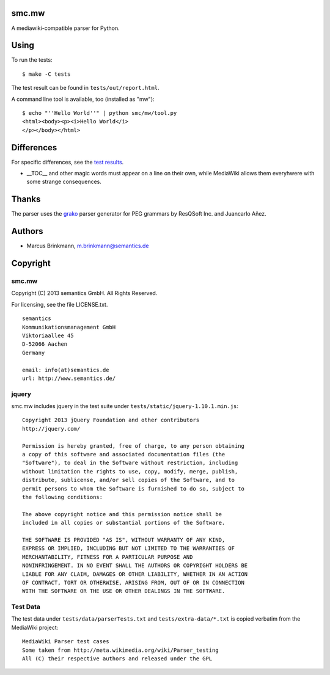 smc.mw
======

A mediawiki-compatible parser for Python.

Using
=====

To run the tests::

 $ make -C tests

The test result can be found in ``tests/out/report.html``.

A command line tool is available, too (installed as "mw")::

 $ echo "''Hello World''" | python smc/mw/tool.py
 <html><body><p><i>Hello World</i>
 </p></body></html>

Differences
===========

For specific differences, see the `test results`_.

* __TOC__ and other magic words must appear on a line on their own, while MediaWiki allows them everyhwere with some strange consequences.


.. _test results: http://htmlpreview.github.io/?http://github.com/lambdafu/smc.mw/blob/master/tests/out/report-0002.html

Thanks
======

The parser uses the grako_ parser generator for PEG grammars by ResQSoft Inc. and Juancarlo Añez.

.. _grako: https://bitbucket.org/apalala/grako


Authors
=======

* Marcus Brinkmann, m.brinkmann@semantics.de


Copyright
=========

smc.mw
------

Copyright (C) 2013 semantics GmbH.  All Rights Reserved.

For licensing, see the file LICENSE.txt.

::

 semantics
 Kommunikationsmanagement GmbH
 Viktoriaallee 45
 D-52066 Aachen
 Germany

 email: info(at)semantics.de
 url: http://www.semantics.de/

jquery
------

smc.mw includes jquery in the test suite under ``tests/static/jquery-1.10.1.min.js``::

 Copyright 2013 jQuery Foundation and other contributors
 http://jquery.com/

 Permission is hereby granted, free of charge, to any person obtaining
 a copy of this software and associated documentation files (the
 "Software"), to deal in the Software without restriction, including
 without limitation the rights to use, copy, modify, merge, publish,
 distribute, sublicense, and/or sell copies of the Software, and to
 permit persons to whom the Software is furnished to do so, subject to
 the following conditions:

 The above copyright notice and this permission notice shall be
 included in all copies or substantial portions of the Software.

 THE SOFTWARE IS PROVIDED "AS IS", WITHOUT WARRANTY OF ANY KIND,
 EXPRESS OR IMPLIED, INCLUDING BUT NOT LIMITED TO THE WARRANTIES OF
 MERCHANTABILITY, FITNESS FOR A PARTICULAR PURPOSE AND
 NONINFRINGEMENT. IN NO EVENT SHALL THE AUTHORS OR COPYRIGHT HOLDERS BE
 LIABLE FOR ANY CLAIM, DAMAGES OR OTHER LIABILITY, WHETHER IN AN ACTION
 OF CONTRACT, TORT OR OTHERWISE, ARISING FROM, OUT OF OR IN CONNECTION
 WITH THE SOFTWARE OR THE USE OR OTHER DEALINGS IN THE SOFTWARE.

Test Data
---------

The test data under ``tests/data/parserTests.txt`` and
``tests/extra-data/*.txt`` is copied verbatim from the MediaWiki project::

 MediaWiki Parser test cases
 Some taken from http://meta.wikimedia.org/wiki/Parser_testing
 All (C) their respective authors and released under the GPL
